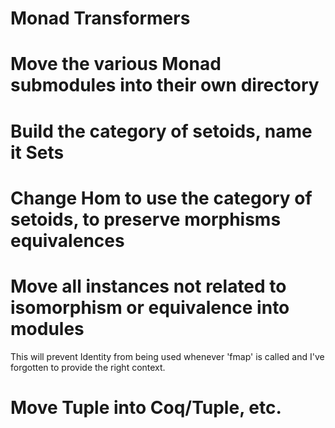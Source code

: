 * Monad Transformers
* Move the various Monad submodules into their own directory
* Build the category of setoids, name it Sets
* Change Hom to use the category of setoids, to preserve morphisms equivalences
* Move all instances not related to isomorphism or equivalence into modules
This will prevent Identity from being used whenever 'fmap' is called and I've
forgotten to provide the right context.
* Move Tuple into Coq/Tuple, etc.
